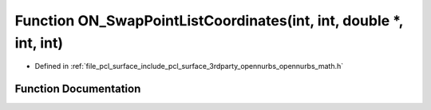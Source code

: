 .. _exhale_function_opennurbs__math_8h_1ab8fb6296ed5e429bf09b5d621bce9f39:

Function ON_SwapPointListCoordinates(int, int, double \*, int, int)
===================================================================

- Defined in :ref:`file_pcl_surface_include_pcl_surface_3rdparty_opennurbs_opennurbs_math.h`


Function Documentation
----------------------


.. doxygenfunction:: ON_SwapPointListCoordinates(int, int, double *, int, int)
